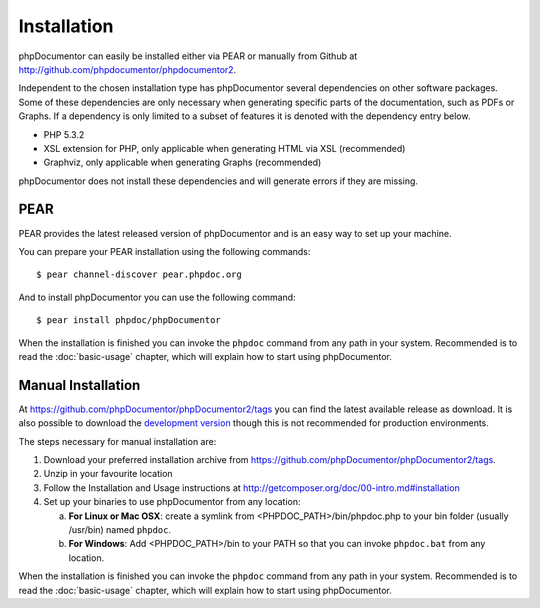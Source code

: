Installation
============

phpDocumentor can easily be installed either via PEAR or manually from
Github at
`http://github.com/phpdocumentor/phpdocumentor2 <http://github.com/phpdocumentor/phpdocumentor2>`_.

Independent to the chosen installation type has phpDocumentor several
dependencies on other software packages. Some of these dependencies
are only necessary when generating specific parts of the
documentation, such as PDFs or Graphs. If a dependency is only
limited to a subset of features it is denoted with the dependency
entry below.

-  PHP 5.3.2
-  XSL extension for PHP, only applicable when generating HTML via
   XSL (recommended)
-  Graphviz, only applicable when generating Graphs (recommended)

phpDocumentor does not install these dependencies and will generate errors if they
are missing.

PEAR
----

PEAR provides the latest released version of phpDocumentor and is an easy
way to set up your machine.

You can prepare your PEAR installation using the following commands::

    $ pear channel-discover pear.phpdoc.org

And to install phpDocumentor you can use the following command::

    $ pear install phpdoc/phpDocumentor

When the installation is finished you can invoke the ``phpdoc``
command from any path in your system. Recommended is to read the
:doc:`basic-usage` chapter, which will explain how to start using
phpDocumentor.

Manual Installation
-------------------

At https://github.com/phpDocumentor/phpDocumentor2/tags you can find the latest
available release as download. It is also possible to download the `development
version <https://github.com/phpDocumentor/phpDocumentor2/downloads>`_ though
this is not recommended for production environments.

The steps necessary for manual installation are:

1. Download your preferred installation archive from
   https://github.com/phpDocumentor/phpDocumentor2/tags.
2. Unzip in your favourite location
3. Follow the Installation and Usage instructions at
   http://getcomposer.org/doc/00-intro.md#installation
4. Set up your binaries to use phpDocumentor from any location:

   a. **For Linux or Mac OSX**: create a symlink from <PHPDOC\_PATH>/bin/phpdoc.php
      to your bin folder (usually /usr/bin) named ``phpdoc``.
   b. **For Windows**: Add <PHPDOC\_PATH>/bin to your PATH so that you can invoke
      ``phpdoc.bat`` from any location.

When the installation is finished you can invoke the ``phpdoc``
command from any path in your system. Recommended is to read the
:doc:`basic-usage` chapter, which will explain how to start using
phpDocumentor.